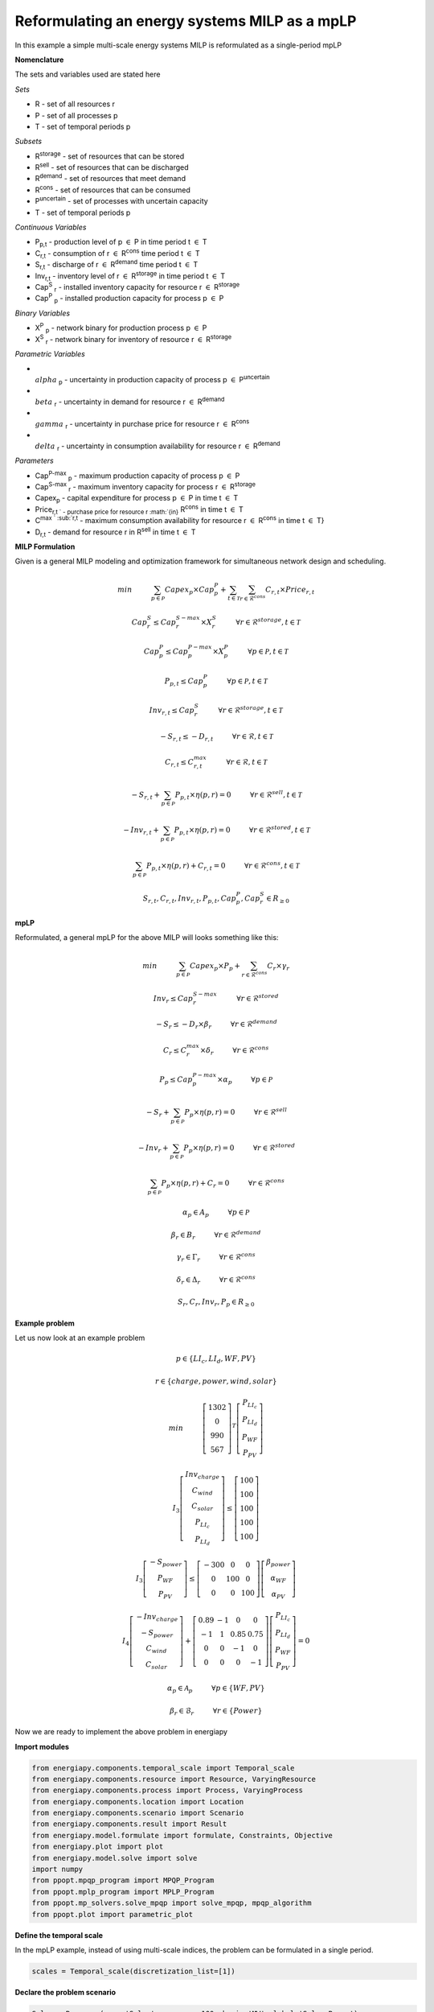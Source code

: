 Reformulating an energy systems MILP as a mpLP 
==============================================

In this example a simple multi-scale energy systems MILP is reformulated as a single-period mpLP

**Nomenclature**

The sets and variables used are stated here


    
*Sets*


- R - set of all resources r
- P - set of all processes p
- T - set of temporal periods p


*Subsets*


- R\ :sup:`storage` - set of resources that can be stored
- R\ :sup:`sell` - set of resources that can be discharged
- R\ :sup:`demand` - set of resources that meet  demand
- R\ :sup:`cons` - set of resources that can be consumed
- P\ :sup:`uncertain` - set of processes with uncertain capacity
- T - set of temporal periods p



*Continuous Variables*


- P\ :sub:`p,t` - production level of p :math:`{\in}`  P in time period t :math:`{\in}` T  
    
- C\ :sub:`r,t` - consumption of r :math:`{\in}` R\ :sup:`cons` time period t :math:`{\in}` T 
    
- S\ :sub:`r,t` - discharge of r :math:`{\in}` R\ :sup:`demand` time period t :math:`{\in}` T 
    
- Inv\ :sub:`r,t` - inventory level of r :math:`{\in}` R\ :sup:`storage`  in time period t :math:`{\in}` T
    
- Cap\ :sup:`S` \ :sub:`r` - installed inventory capacity for resource r :math:`{\in}`  R\ :sup:`storage` 
    
- Cap\ :sup:`P` \ :sub:`p` - installed production capacity for process p :math:`{\in}` P
    



*Binary Variables*


- X\ :sup:`P` \ :sub:`p` - network binary for production process p :math:`{\in}` P
- X\ :sup:`S` \ :sub:`r` - network binary for inventory of resource r :math:`{\in}` R\ :sup:`storage`



*Parametric Variables*


- :math:`{\\alpha}` \ :sub:`p` - uncertainty in production capacity of process p :math:`{\in}` P\ :sup:`uncertain`
- :math:`{\\beta}` \ :sub:`r` - uncertainty in demand for resource r :math:`{\in}` R\ :sup:`demand`
- :math:`{\\gamma}` \ :sub:`r` - uncertainty in purchase price for resource r :math:`{\in}` R\ :sup:`cons`
- :math:`{\\delta}` \ :sub:`r` - uncertainty in consumption availability for resource r :math:`{\in}` R\ :sup:`demand`


*Parameters*


- Cap\ :sup:`P-max` \ :sub:`p` - maximum production capacity of process p :math:`{\in}` P
- Cap\ :sup:`S-max` \ :sub:`r` - maximum inventory capacity for process r :math:`{\in}` R\ :sup:`storage`
- Capex\ :sub:`p` - capital expenditure for process p :math:`{\in}` P in time t :math:`{\in}` T
- Price\ :sub:`r,t ` - purchase price for resource r :math:`{\in}` R\ :sup:`cons` in time t :math:`{\in}` T
- C\ :sup:`max ` \ :sub:`r,t` - maximum consumption availability for resource r :math:`{\in}` R\ :sup:`cons` in time t :math:`{\in}` T}
- D\ :sub:`r,t` - demand for resource r in R\ :sup:`sell` in time t :math:`{\in}` T

**MILP Formulation**

Given is a general MILP modeling and optimization framework for simultaneous network design and scheduling.

.. math::

    
    \begin{equation}
        min \hspace{1cm} \sum_{p \in \mathcal{P}} Capex_p \times Cap^P_p + \sum_{t \in \mathcal{T}} \sum_{r \in \mathcal{R}^{cons}} C_{r,t} \times Price_{r,t}
    \end{equation}


    \begin{equation}
        Cap^S_r \leq Cap^{S-max}_r \times X^S_r \hspace{1cm} \forall r \in \mathcal{R}^{storage}, t \in \mathcal{T}
    \end{equation}

    \begin{equation}
        Cap^P_p \leq Cap^{P-max}_p \times X^P_p  \hspace{1cm} \forall p \in \mathcal{P}, t \in \mathcal{T}
    \end{equation} 

    \begin{equation}
        P_{p,t} \leq Cap^{P}_p  \hspace{1cm} \forall p \in \mathcal{P}, t \in \mathcal{T}
    \end{equation} 

    \begin{equation}
        Inv_{r,t} \leq Cap^{S}_r  \hspace{1cm} \forall r \in \mathcal{R}^{storage}, t \in \mathcal{T}
    \end{equation} 


    \begin{equation}
        - S_{r,t} \leq - D_{r,t}  \hspace{1cm} \forall r \in \mathcal{R}, t \in \mathcal{T}
    \end{equation}

    \begin{equation}
        C_{r,t} \leq C^{max}_{r,t} \hspace{1cm} \forall r \in \mathcal{R}, t \in \mathcal{T}
    \end{equation}


    \begin{equation}
        - S_{r,t} + \sum_{p \in \mathcal{P}} P_{p,t} \times \eta(p,r) = 0 \hspace{1cm} \forall r \in \mathcal{R}^{sell}, t \in \mathcal{T}
    \end{equation}

    \begin{equation}
        -Inv_{r,t} + \sum_{p \in \mathcal{P}} P_{p,t} \times \eta(p,r) = 0 \hspace{1cm} \forall r \in \mathcal{R}^{stored}, t \in \mathcal{T}
    \end{equation}

    \begin{equation}
        \sum_{p \in \mathcal{P}} P_{p,t} \times \eta(p,r) + C_{r,t} = 0 \hspace{1cm} \forall r \in \mathcal{R}^{cons}, t \in \mathcal{T}
    \end{equation}

    \begin{equation}
        S_{r,t}, C_{r,t}, Inv_{r,t}, P_{p,t}, Cap^P_p, Cap^S_r \in R_{\geq 0}
    \end{equation}


**mpLP**

Reformulated, a general mpLP for the above MILP will looks something like this:

.. math::

        
    \begin{equation}
        min \hspace{1cm} \sum_{p \in \mathcal{P}} Capex_p \times P_p + \sum_{r \in \mathcal{R}^{cons}} C_r \times \gamma_r 
    \end{equation}


    \begin{equation}
        Inv_r \leq Cap^{S-max}_r \hspace{1cm} \forall r \in \mathcal{R}^{stored}
    \end{equation}

    \begin{equation}
        - S_r \leq - D_r \times \beta_r \hspace{1cm} \forall r \in \mathcal{R}^{demand}
    \end{equation}

    \begin{equation}
        C_r \leq C^{max}_r \times \delta_r \hspace{1cm} \forall r \in \mathcal{R}^{cons} 
    \end{equation}

    \begin{equation}
        P_p \leq Cap^{P-max}_p \times \alpha_p \hspace{1cm} \forall p \in \mathcal{P}
    \end{equation} 

    \begin{equation}
        - S_{r} + \sum_{p \in \mathcal{P}} P_{p} \times \eta(p,r) = 0 \hspace{1cm} \forall r \in \mathcal{R}^{sell}
    \end{equation}

    \begin{equation}
        -Inv_{r} + \sum_{p \in \mathcal{P}} P_{p} \times \eta(p,r) = 0 \hspace{1cm} \forall r \in \mathcal{R}^{stored}
    \end{equation}

    \begin{equation}
        \sum_{p \in \mathcal{P}} P_{p} \times \eta(p,r) + C_{r} = 0 \hspace{1cm} \forall r \in \mathcal{R}^{cons}
    \end{equation}

    \begin{equation}
        \alpha_p \in A_p \hspace{1cm} \forall p \in \mathcal{P}
    \end{equation}

    \begin{equation}
        \beta_r \in B_r \hspace{1cm} \forall r \in \mathcal{R}^{demand}
    \end{equation}

    \begin{equation}
        \gamma_r \in \Gamma_r \hspace{1cm} \forall r \in \mathcal{R}^{cons}
    \end{equation}

    \begin{equation}
        \delta_r \in \Delta_r \hspace{1cm} \forall r \in \mathcal{R}^{cons}
    \end{equation}

    \begin{equation}
        S_r, C_r, Inv_r, P_p \in R_{\geq 0}
    \end{equation}


**Example problem**

Let us now look at an example problem


.. math::
        
    \begin{equation}
        p \in \{LI_c, LI_d, WF, PV\} 
    \end{equation}


    \begin{equation}
        r \in \{charge, power, wind, solar\} 
    \end{equation}

    \begin{equation}
        min \hspace{1cm} \left[\begin{matrix}1302\\0\\990\\567\end{matrix}\right]^T \left[\begin{matrix}P_{LI_c}\\P_{LI_d}\\P_{WF}\\P_{PV}\end{matrix}\right]
    \end{equation}


    \begin{equation}
        I_3\left[\begin{matrix}Inv_{charge}\\C_{wind}\\C_{solar}\\P_{LI_c}\\P_{LI_d}\end{matrix}\right] \leq \left[\begin{matrix} 100\\100\\100\\100\\100\end{matrix}\right]
    \end{equation}


    \begin{equation}
        I_3\left[\begin{matrix}-S_{power}\\P_{WF}\\P_{PV}\end{matrix}\right] \leq \left[\begin{matrix}-300 & 0 & 0\\0 & 100 & 0\\0 & 0 & 100\end{matrix}\right] \left[\begin{matrix}\beta_{power}\\ \alpha_{WF}\\\alpha_{PV}\end{matrix}\right]
    \end{equation}


    \begin{equation}
        I_4\left[\begin{matrix} - Inv_{charge} \\ -S_{power} \\ C_{wind} \\ C_{solar} \end{matrix}\right] + \left[\begin{matrix}0.89 & -1 & 0 & 0\\-1 & 1 & 0.85 & 0.75\\0 & 0 & -1 & 0\\0 & 0 & 0 & -1\end{matrix}\right] \left[\begin{matrix}P_{LI_c}\\P_{LI_d}\\P_{WF}\\P_{PV}\end{matrix}\right] = 0
    \end{equation}

    \begin{equation}
        \alpha_p \in \mathcal{A}_p \hspace{1cm} \forall p \in \{WF, PV\} 
    \end{equation}


    \begin{equation}
        \beta_r \in \mathcal{B}_r \hspace{1cm} \forall r \in \{Power\} 
    \end{equation}

Now we are ready to implement the above problem in energiapy

**Import modules**

.. code-block:: python

    from energiapy.components.temporal_scale import Temporal_scale
    from energiapy.components.resource import Resource, VaryingResource
    from energiapy.components.process import Process, VaryingProcess
    from energiapy.components.location import Location
    from energiapy.components.scenario import Scenario
    from energiapy.components.result import Result 
    from energiapy.model.formulate import formulate, Constraints, Objective
    from energiapy.plot import plot
    from energiapy.model.solve import solve
    import numpy
    from ppopt.mpqp_program import MPQP_Program
    from ppopt.mplp_program import MPLP_Program
    from ppopt.mp_solvers.solve_mpqp import solve_mpqp, mpqp_algorithm
    from ppopt.plot import parametric_plot

**Define the temporal scale**

In the mpLP example, instead of using multi-scale indices, the problem can be formulated in a single period.

.. code-block:: python

    scales = Temporal_scale(discretization_list=[1])

**Declare the problem scenario**

.. code-block:: python

    Solar = Resource(name='Solar', cons_max=100, basis='MW', label='Solar Power')

    Wind = Resource(name='Wind', cons_max= 100, basis='MW', label='Wind Power')

    Power = Resource(name='Power', basis='MW', demand = True, label='Power generated', varying= VaryingResource.uncertain_demand)

    LiI = Process(name='LiI', storage= Power, capex = 1302, fopex= 0, vopex = 0,  prod_max=50, storage_loss = 0.11,  label='Lithium-ion battery', basis = 'MW')

    WF = Process(name='WF', conversion={Wind: -1, Power: 0.85},capex=990, fopex= 0, vopex=0, prod_max=100, label='Wind mill array', basis = 'MW', varying =  VaryingProcess.uncertain_capacity)

    PV = Process(name='PV', conversion={Solar: -1, Power: 0.75}, capex=567, fopex=0, vopex=0, prod_max=100, label = 'Solar PV', basis = 'MW', varying = VaryingProcess.uncertain_capacity)
    
    region = Location(name='region', processes= {LiI, PV, WF}, scales=scales, label='some region')
    
    example = Scenario(name= 'example', demand = {region: {Power: 100}}, network= region, scales= scales, label= 'example scenario')


**Generate the problem in matrix form**

.. code-block:: python

    A, b, c, H, CRa, CRb, F  = example.matrix_form()


**Solve the problem using the ppopt solver**

.. code-block:: python

    prog = MPLP_Program(A, b, c, H, CRa, CRb, F, equality_indices=[0,1,2,3])
    prog.solver.solvers['lp'] = 'gurobi'
    prog.warnings()
    prog.display_warnings()
    solution1 = solve_mpqp(prog, mpqp_algorithm.combinatorial)
